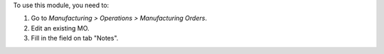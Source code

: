 To use this module, you need to:

#. Go to *Manufacturing > Operations > Manufacturing Orders*.
#. Edit an existing MO.
#. Fill in the field on tab "Notes".
